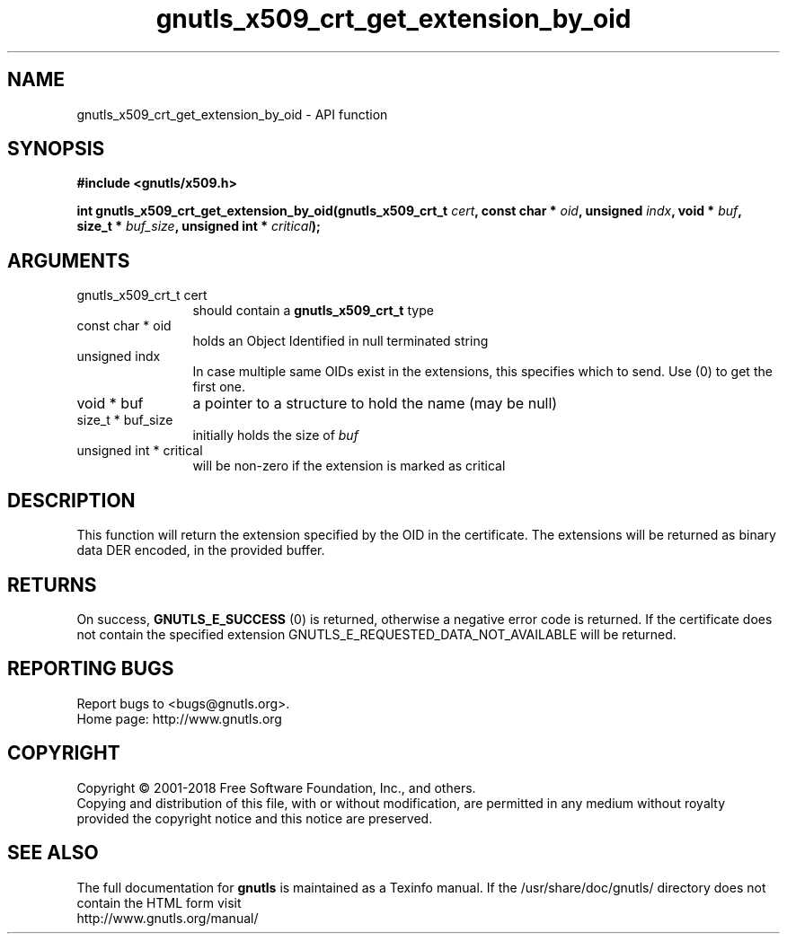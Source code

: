 .\" DO NOT MODIFY THIS FILE!  It was generated by gdoc.
.TH "gnutls_x509_crt_get_extension_by_oid" 3 "3.6.4" "gnutls" "gnutls"
.SH NAME
gnutls_x509_crt_get_extension_by_oid \- API function
.SH SYNOPSIS
.B #include <gnutls/x509.h>
.sp
.BI "int gnutls_x509_crt_get_extension_by_oid(gnutls_x509_crt_t " cert ", const char * " oid ", unsigned " indx ", void * " buf ", size_t * " buf_size ", unsigned int * " critical ");"
.SH ARGUMENTS
.IP "gnutls_x509_crt_t cert" 12
should contain a \fBgnutls_x509_crt_t\fP type
.IP "const char * oid" 12
holds an Object Identified in null terminated string
.IP "unsigned indx" 12
In case multiple same OIDs exist in the extensions, this specifies which to send. Use (0) to get the first one.
.IP "void * buf" 12
a pointer to a structure to hold the name (may be null)
.IP "size_t * buf_size" 12
initially holds the size of  \fIbuf\fP 
.IP "unsigned int * critical" 12
will be non\-zero if the extension is marked as critical
.SH "DESCRIPTION"
This function will return the extension specified by the OID in the
certificate.  The extensions will be returned as binary data DER
encoded, in the provided buffer.
.SH "RETURNS"
On success, \fBGNUTLS_E_SUCCESS\fP (0) is returned,
otherwise a negative error code is returned. If the certificate does not
contain the specified extension
GNUTLS_E_REQUESTED_DATA_NOT_AVAILABLE will be returned.
.SH "REPORTING BUGS"
Report bugs to <bugs@gnutls.org>.
.br
Home page: http://www.gnutls.org

.SH COPYRIGHT
Copyright \(co 2001-2018 Free Software Foundation, Inc., and others.
.br
Copying and distribution of this file, with or without modification,
are permitted in any medium without royalty provided the copyright
notice and this notice are preserved.
.SH "SEE ALSO"
The full documentation for
.B gnutls
is maintained as a Texinfo manual.
If the /usr/share/doc/gnutls/
directory does not contain the HTML form visit
.B
.IP http://www.gnutls.org/manual/
.PP

